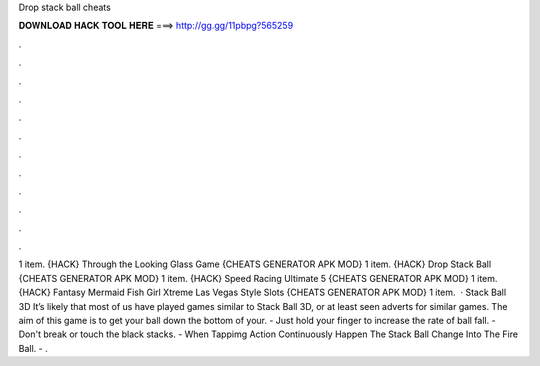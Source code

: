 Drop stack ball cheats

𝐃𝐎𝐖𝐍𝐋𝐎𝐀𝐃 𝐇𝐀𝐂𝐊 𝐓𝐎𝐎𝐋 𝐇𝐄𝐑𝐄 ===> http://gg.gg/11pbpg?565259

.

.

.

.

.

.

.

.

.

.

.

.

1 item. {HACK} Through the Looking Glass Game {CHEATS GENERATOR APK MOD} 1 item. {HACK} Drop Stack Ball {CHEATS GENERATOR APK MOD} 1 item. {HACK} Speed Racing Ultimate 5 {CHEATS GENERATOR APK MOD} 1 item. {HACK} Fantasy Mermaid Fish Girl Xtreme Las Vegas Style Slots {CHEATS GENERATOR APK MOD} 1 item.  · Stack Ball 3D It’s likely that most of us have played games similar to Stack Ball 3D, or at least seen adverts for similar games. The aim of this game is to get your ball down the bottom of your. - Just hold your finger to increase the rate of ball fall. - Don't break or touch the black stacks. - When Tappimg Action Continuously Happen The Stack Ball Change Into The Fire Ball. - .
